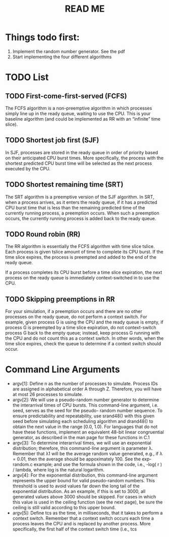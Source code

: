 #+title: READ ME


* Things todo first:
1. Implement the random number generator. See the pdf
2. Start implementing the four different algorithms

* TODO List
** TODO First-come-first-served (FCFS)
The FCFS algorithm is a non-preemptive algorithm in which processes simply line
up in the ready queue, waiting to use the CPU. This is your baseline algorithm
(and could be implemented as RR with an “infinite” time slice).


** TODO Shortest job first (SJF)
In SJF, processes are stored in the ready queue in order of priority based on
their anticipated CPU burst times. More specifically, the process with the
shortest predicted CPU burst time will be selected as the next process executed
by the CPU.


** TODO Shortest remaining time (SRT)
The SRT algorithm is a preemptive version of the SJF algorithm. In SRT, when a
process arrives, as it enters the ready queue, if it has a predicted CPU burst
time that is less than the remaining predicted time of the currently running
process, a preemption occurs. When such a preemption occurs, the currently
running process is added back to the ready queue.


** TODO Round robin (RR)
The RR algorithm is essentially the FCFS algorithm with time slice tslice. Each
process is given tslice amount of time to complete its CPU burst. If the time
slice expires, the process is preempted and added to the end of the ready queue.

If a process completes its CPU burst before a time slice expiration, the next
process on the ready queue is immediately context-switched in to use the CPU.


** TODO Skipping preemptions in RR
For your simulation, if a preemption occurs and there are no other processes
on the ready queue, do not perform a context switch. For example, given
process G is using the CPU and the ready queue is empty, if process G is
preempted by a time slice expiration, do not context-switch process G back
to the empty queue; instead, keep process G running with the CPU and do not
count this as a context switch. In other words, when the time slice expires,
check the queue to determine if a context switch should occur.
* Command Line Arguments
- argv[1]: Define n as the number of processes to simulate. Process IDs are
  assigned in alphabetical order A through Z. Therefore, you will have at most
  26 processes to simulate. 
- argv[2]: We will use a pseudo-random number generator to determine the
  interarrival times of CPU bursts. This command-line argument, i.e. seed,
  serves as the seed for the pseudo- random number sequence. To ensure
  predictability and repeatability, use srand48() with this given seed before
  simulating each scheduling algorithm and drand48() to obtain the next value in
  the range [0.0, 1.0). For languages that do not have these functions,
  implement an equivalent 48-bit linear congruential generator, as described in
  the man page for these functions in C.1 
- argv[3]: To determine interarrival times, we will use an exponential
  distribution; therefore, this command-line argument is parameter λ. Remember
  that λ1 will be the average random value generated, e.g., if λ = 0.01, then
  the average should be appoximately 100. See the exp-random.c example; and use
  the formula shown in the code, i.e., -log( r ) / lambda, where log is the
  natural logarithm. 
- argv[4]: For the exponential distribution, this command-line argument
  represents the upper bound for valid pseudo-random numbers. This threshold is
  used to avoid values far down the long tail of the exponential distribution.
  As an example, if this is set to 3000, all generated values above 3000 should
  be skipped. For cases in which this value is used in the ceiling function (see
  the next page), be sure the ceiling is still valid according to this upper
  bound. 
- argv[5]: Define tcs as the time, in milliseconds, that it takes to perform a
  context switch. Remember that a context switch occurs each time a process
  leaves the CPU and is replaced by another process. More specifically, the
  first half of the context switch time (i.e., tcs 

